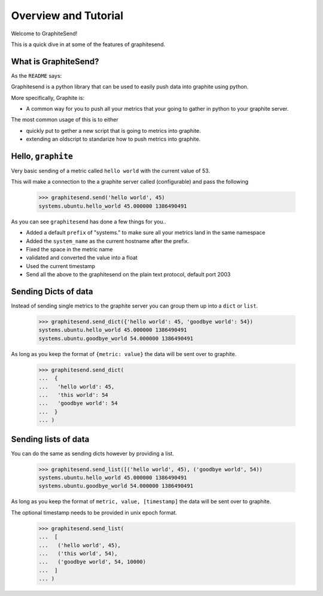 =====================
Overview and Tutorial
=====================

Welcome to GraphiteSend!

This is a quick dive in at some of the features of graphitesend.

What is GraphiteSend?
=====================

As the ``README`` says:

Graphitesend is a python library that can be used to easily push data into graphite using python.

More specifically, Graphite is:

* A common way for you to push all your metrics that your going to gather in
  python to your graphite server.

The most common usage of this is to either

- quickly put to gether a new script that is going to metrics into graphite. 
- extending an oldscript to standarize how to push metrics into graphite.


Hello, ``graphite``
===================

Very basic sending of a metric called ``hello world`` with the current value of 53.

This will make a connection to the a graphite server called (configurable) and pass the following

    >>> graphitesend.send('hello world', 45)
    systems.ubuntu.hello_world 45.000000 1386490491

As you can see ``graphitesend`` has done a few things for you..

* Added a default ``prefix`` of "systems." to make sure all your metrics land in the same namespace
* Added the ``system_name`` as the current hostname after the prefix.
* Fixed the space in the metric name
* validated and converted the value into a float
* Used the current timestamp
* Send all the above to the graphitesend on the plain text protocol, default port 2003

Sending Dicts of data
=====================

Instead of sending single metrics to the graphite server you can group them up into a ``dict`` or
``list``.

    >>> graphitesend.send_dict({'hello world': 45, 'goodbye world': 54})
    systems.ubuntu.hello_world 45.000000 1386490491
    systems.ubuntu.goodbye_world 54.000000 1386490491

As long as you keep the format of ``{metric: value}`` the data will be sent over to graphite.
   
    >>> graphitesend.send_dict(
    ...  {
    ...   'hello world': 45,
    ...   'this world': 54
    ...   'goodbye world': 54
    ...  }
    ... )

Sending lists of data
=====================

You can do the same as sending dicts however by providing a list.

    >>> graphitesend.send_list([('hello world', 45), ('goodbye world', 54))
    systems.ubuntu.hello_world 45.000000 1386490491
    systems.ubuntu.goodbye_world 54.000000 1386490491

As long as you keep the format of ``metric, value, [timestamp]`` the data will be sent over to graphite.

The optional timestamp needs to be provided in unix epoch format.
   
    >>> graphitesend.send_list(
    ...  [
    ...   ('hello world', 45),
    ...   ('this world', 54),
    ...   ('goodbye world', 54, 10000)
    ...  ]
    ... )


